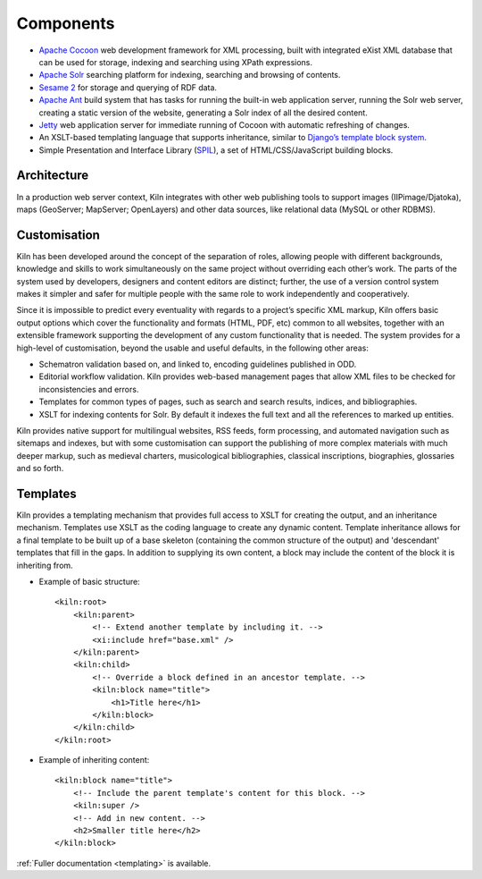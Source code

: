 .. _components:

Components
==========

* `Apache Cocoon`_ web development framework
  for XML processing, built with integrated eXist XML database that can be
  used for storage, indexing and searching using XPath expressions.
* `Apache Solr`_ searching platform for
  indexing, searching and browsing of contents.
* `Sesame 2`_ for storage and querying of RDF data.
* `Apache Ant`_ build system that has tasks for
  running the built-in web application server, running the Solr web server,
  creating a static version of the website, generating a Solr index of all the
  desired content.
* `Jetty`_ web application server for immediate
  running of Cocoon with automatic refreshing of changes.
* An XSLT-based templating language that supports inheritance, similar to 
  `Django’s template block system`_.
* Simple Presentation and Interface Library (`SPIL`_), a set of
  HTML/CSS/JavaScript building blocks.

Architecture
------------

.. image:: /images/architecture.png
    :align: center
    :alt: Kiln architecture
    :width: 90%

In a production web server context, Kiln integrates with other web publishing
tools to support images (IIPimage/Djatoka), maps (GeoServer; MapServer;
OpenLayers) and other data sources, like relational data (MySQL or other
RDBMS).

Customisation
-------------

Kiln has been developed around the concept of the separation of roles, allowing
people with different backgrounds, knowledge and skills to work simultaneously
on the same project without overriding each other’s work. The parts of the
system used by developers, designers and content editors are distinct; further,
the use of a version control system makes it simpler and safer for multiple
people with the same role to work independently and cooperatively.

Since it is impossible to predict every eventuality with regards to a project’s
specific XML markup, Kiln offers basic output options which cover the
functionality and formats (HTML, PDF, etc) common to all websites, together
with an extensible framework supporting the development of any custom
functionality that is needed. The system provides for a high-level of
customisation, beyond the usable and useful defaults, in the following other
areas:

* Schematron validation based on, and linked to, encoding guidelines published
  in ODD.
* Editorial workflow validation. Kiln provides web-based management pages that
  allow XML files to be checked for inconsistencies and errors.
* Templates for common types of pages, such as search and search results,
  indices, and bibliographies.
* XSLT for indexing contents for Solr. By default it indexes the full text and
  all the references to marked up entities.

.. image:: /images/solr.png
    :align: center
    :alt: Customisation levels of Solr components
    :width: 90%

Kiln provides native support for multilingual websites, RSS feeds, form
processing, and automated navigation such as sitemaps and indexes, but with
some customisation can support the publishing of more complex materials with
much deeper markup, such as medieval charters, musicological bibliographies,
classical inscriptions, biographies, glossaries and so forth.

Templates
---------

Kiln provides a templating mechanism that provides full access to XSLT for
creating the output, and an inheritance mechanism. Templates use XSLT as the
coding language to create any dynamic content. Template inheritance allows for
a final template to be built up of a base skeleton (containing the common
structure of the output) and 'descendant' templates that fill in the gaps. In
addition to supplying its own content, a block may include the content of the
block it is inheriting from.

* Example of basic structure: ::

    <kiln:root>
        <kiln:parent>
            <!-- Extend another template by including it. -->
            <xi:include href="base.xml" />
        </kiln:parent>
        <kiln:child>
            <!-- Override a block defined in an ancestor template. -->
            <kiln:block name="title">
                <h1>Title here</h1>
            </kiln:block>
        </kiln:child>
    </kiln:root>

* Example of inheriting content: ::

    <kiln:block name="title">
        <!-- Include the parent template's content for this block. -->
        <kiln:super />
        <!-- Add in new content. -->
        <h2>Smaller title here</h2>
    </kiln:block>

:ref:`Fuller documentation <templating>` is available.

.. _Apache Cocoon: http://cocoon.apache.org/2.1/
.. _Apache Solr: http://lucene.apache.org/solr/
.. _Sesame 2: http://www.openrdf.org/
.. _Apache Ant: http://ant.apache.org/
.. _Jetty: http://www.eclipse.org/jetty/
.. _Django’s template block system:
    http://docs.djangoproject.com/en/dev/topics/templates/#template-inheritance
.. _SPIL:
    http://wip.cch.kcl.ac.uk/2011/10/28/you-spiltd-my-code-a-modular-approach-to-creating-web-front-ends/>

